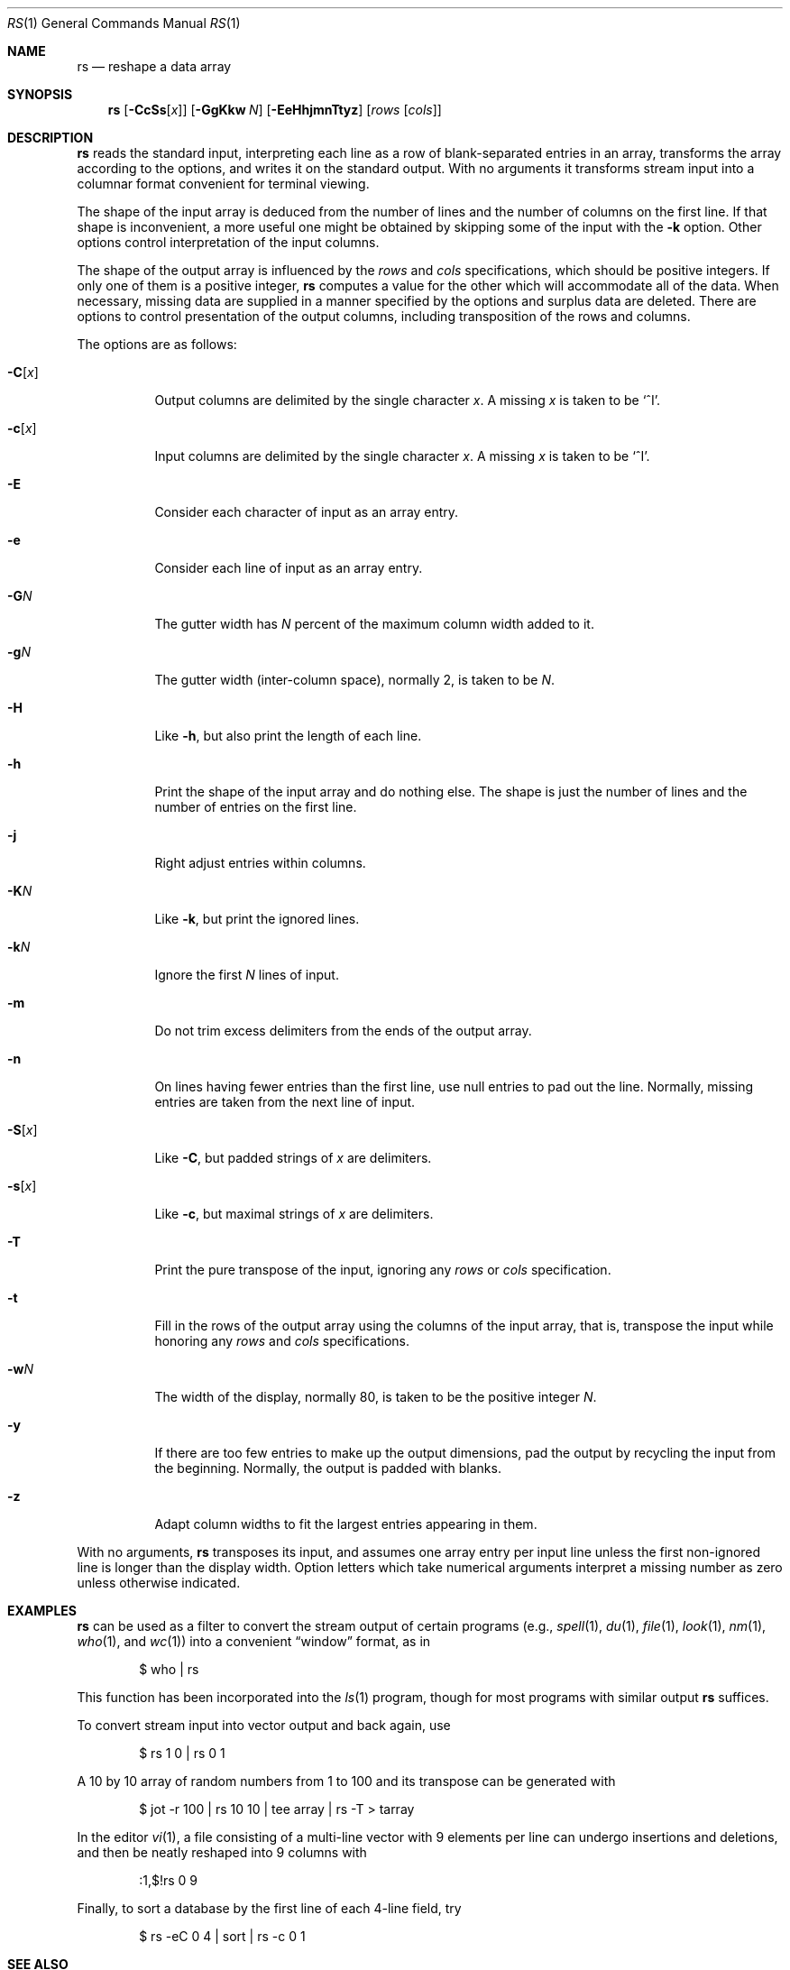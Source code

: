 .\"	$OpenBSD: rs.1,v 1.15 2009/10/15 07:38:09 sobrado Exp $
.\"	$FreeBSD: src/usr.bin/rs/rs.1,v 1.4 1999/08/28 01:05:21 peter Exp $
.\"
.\" Copyright (c) 1993
.\"	The Regents of the University of California.  All rights reserved.
.\"
.\" Redistribution and use in source and binary forms, with or without
.\" modification, are permitted provided that the following conditions
.\" are met:
.\" 1. Redistributions of source code must retain the above copyright
.\"    notice, this list of conditions and the following disclaimer.
.\" 2. Redistributions in binary form must reproduce the above copyright
.\"    notice, this list of conditions and the following disclaimer in the
.\"    documentation and/or other materials provided with the distribution.
.\" 3. Neither the name of the University nor the names of its contributors
.\"    may be used to endorse or promote products derived from this software
.\"    without specific prior written permission.
.\"
.\" THIS SOFTWARE IS PROVIDED BY THE REGENTS AND CONTRIBUTORS ``AS IS'' AND
.\" ANY EXPRESS OR IMPLIED WARRANTIES, INCLUDING, BUT NOT LIMITED TO, THE
.\" IMPLIED WARRANTIES OF MERCHANTABILITY AND FITNESS FOR A PARTICULAR PURPOSE
.\" ARE DISCLAIMED.  IN NO EVENT SHALL THE REGENTS OR CONTRIBUTORS BE LIABLE
.\" FOR ANY DIRECT, INDIRECT, INCIDENTAL, SPECIAL, EXEMPLARY, OR CONSEQUENTIAL
.\" DAMAGES (INCLUDING, BUT NOT LIMITED TO, PROCUREMENT OF SUBSTITUTE GOODS
.\" OR SERVICES; LOSS OF USE, DATA, OR PROFITS; OR BUSINESS INTERRUPTION)
.\" HOWEVER CAUSED AND ON ANY THEORY OF LIABILITY, WHETHER IN CONTRACT, STRICT
.\" LIABILITY, OR TORT (INCLUDING NEGLIGENCE OR OTHERWISE) ARISING IN ANY WAY
.\" OUT OF THE USE OF THIS SOFTWARE, EVEN IF ADVISED OF THE POSSIBILITY OF
.\" SUCH DAMAGE.
.\"
.\"	@(#)rs.1	8.2 (Berkeley) 12/30/93
.\"
.Dd $Mdocdate: October 15 2009 $
.Dt RS 1
.Os
.Sh NAME
.Nm rs
.Nd reshape a data array
.Sh SYNOPSIS
.Nm rs
.Op Fl CcSs Ns Op Ar x
.Op Fl GgKkw Ar N
.Op Fl EeHhjmnTtyz
.Op Ar rows Op Ar cols
.Sh DESCRIPTION
.Nm
reads the standard input, interpreting each line as a row
of blank-separated entries in an array,
transforms the array according to the options,
and writes it on the standard output.
With no arguments it transforms stream input into a columnar
format convenient for terminal viewing.
.Pp
The shape of the input array is deduced from the number of lines
and the number of columns on the first line.
If that shape is inconvenient, a more useful one might be
obtained by skipping some of the input with the
.Fl k
option.
Other options control interpretation of the input columns.
.Pp
The shape of the output array is influenced by the
.Ar rows
and
.Ar cols
specifications, which should be positive integers.
If only one of them is a positive integer,
.Nm
computes a value for the other which will accommodate
all of the data.
When necessary, missing data are supplied in a manner
specified by the options and surplus data are deleted.
There are options to control presentation of the output columns,
including transposition of the rows and columns.
.Pp
The options are as follows:
.Bl -tag -width Ds
.It Fl C Ns Op Ar x
Output columns are delimited by the single character
.Ar x .
A missing
.Ar x
is taken to be
.Ql ^I .
.It Fl c Ns Op Ar x
Input columns are delimited by the single character
.Ar x .
A missing
.Ar x
is taken to be
.Ql ^I .
.It Fl E
Consider each character of input as an array entry.
.It Fl e
Consider each line of input as an array entry.
.It Fl G Ns Ar N
The gutter width has
.Ar N
percent of the maximum column width added to it.
.It Fl g Ns Ar N
The gutter width (inter-column space), normally 2, is taken to be
.Ar N .
.It Fl H
Like
.Fl h ,
but also print the length of each line.
.It Fl h
Print the shape of the input array and do nothing else.
The shape is just the number of lines and the number of
entries on the first line.
.It Fl j
Right adjust entries within columns.
.It Fl K Ns Ar N
Like
.Fl k ,
but print the ignored lines.
.It Fl k Ns Ar N
Ignore the first
.Ar N
lines of input.
.It Fl m
Do not trim excess delimiters from the ends of the output array.
.It Fl n
On lines having fewer entries than the first line,
use null entries to pad out the line.
Normally, missing entries are taken from the next line of input.
.It Fl S Ns Op Ar x
Like
.Fl C ,
but padded strings of
.Ar x
are delimiters.
.It Fl s Ns Op Ar x
Like
.Fl c ,
but maximal strings of
.Ar x
are delimiters.
.It Fl T
Print the pure transpose of the input, ignoring any
.Ar rows
or
.Ar cols
specification.
.It Fl t
Fill in the rows of the output array using the columns of the
input array, that is, transpose the input while honoring any
.Ar rows
and
.Ar cols
specifications.
.It Fl w Ns Ar N
The width of the display, normally 80, is taken to be the positive
integer
.Ar N .
.It Fl y
If there are too few entries to make up the output dimensions,
pad the output by recycling the input from the beginning.
Normally, the output is padded with blanks.
.It Fl z
Adapt column widths to fit the largest entries appearing in them.
.El
.Pp
With no arguments,
.Nm
transposes its input, and assumes one array entry per input line
unless the first non-ignored line is longer than the display width.
Option letters which take numerical arguments interpret a missing
number as zero unless otherwise indicated.
.Sh EXAMPLES
.Nm
can be used as a filter to convert the stream output
of certain programs (e.g.,
.Xr spell 1 ,
.Xr du 1 ,
.Xr file 1 ,
.Xr look 1 ,
.Xr nm 1 ,
.Xr who 1 ,
and
.Xr wc 1 )
into a convenient
.Dq window
format, as in
.Bd -literal -offset indent
$ who | rs
.Ed
.Pp
This function has been incorporated into the
.Xr ls 1
program, though for most programs with similar output
.Nm
suffices.
.Pp
To convert stream input into vector output and back again, use
.Bd -literal -offset indent
$ rs 1 0 | rs 0 1
.Ed
.Pp
A 10 by 10 array of random numbers from 1 to 100 and
its transpose can be generated with
.Bd -literal -offset indent
$ jot \-r 100 | rs 10 10 | tee array | rs \-T > tarray
.Ed
.Pp
In the editor
.Xr vi 1 ,
a file consisting of a multi-line vector with 9 elements per line
can undergo insertions and deletions,
and then be neatly reshaped into 9 columns with
.Bd -literal -offset indent
:1,$!rs 0 9
.Ed
.Pp
Finally, to sort a database by the first line of each 4-line field, try
.Bd -literal -offset indent
$ rs \-eC 0 4 | sort | rs \-c 0 1
.Ed
.Sh SEE ALSO
.Xr jot 1 ,
.Xr pr 1 ,
.Xr sort 1 ,
.Xr vi 1
.Sh BUGS
Handles only two dimensional arrays.
.Pp
The algorithm currently reads the whole file into memory,
so files that do not fit in memory will not be reshaped.
.Pp
Fields cannot be defined yet on character positions.
.Pp
Re-ordering of columns is not yet possible.
.Pp
There are too many options.
